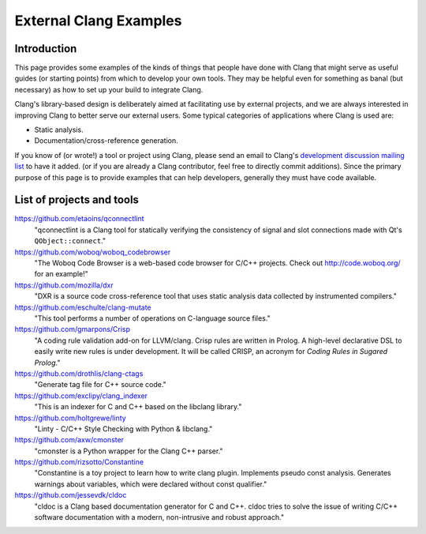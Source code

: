 =======================
External Clang Examples
=======================

Introduction
============

This page provides some examples of the kinds of things that people have
done with Clang that might serve as useful guides (or starting points) from
which to develop your own tools. They may be helpful even for something as
banal (but necessary) as how to set up your build to integrate Clang.

Clang's library-based design is deliberately aimed at facilitating use by
external projects, and we are always interested in improving Clang to
better serve our external users. Some typical categories of applications
where Clang is used are:

- Static analysis.
- Documentation/cross-reference generation.

If you know of (or wrote!) a tool or project using Clang, please send an
email to Clang's `development discussion mailing list
<http://lists.cs.uiuc.edu/mailman/listinfo/cfe-dev>`_ to have it added.
(or if you are already a Clang contributor, feel free to directly commit
additions). Since the primary purpose of this page is to provide examples
that can help developers, generally they must have code available.

List of projects and tools
==========================

`<https://github.com/etaoins/qconnectlint>`_
   "qconnectlint is a Clang tool for statically verifying the consistency
   of signal and slot connections made with Qt's ``QObject::connect``."

`<https://github.com/woboq/woboq_codebrowser>`_
   "The Woboq Code Browser is a web-based code browser for C/C++ projects.
   Check out `<http://code.woboq.org/>`_ for an example!"

`<https://github.com/mozilla/dxr>`_
    "DXR is a source code cross-reference tool that uses static analysis
    data collected by instrumented compilers."

`<https://github.com/eschulte/clang-mutate>`_
    "This tool performs a number of operations on C-language source files."

`<https://github.com/gmarpons/Crisp>`_
    "A coding rule validation add-on for LLVM/clang. Crisp rules are written
    in Prolog. A high-level declarative DSL to easily write new rules is under
    development. It will be called CRISP, an acronym for *Coding Rules in
    Sugared Prolog*."

`<https://github.com/drothlis/clang-ctags>`_
    "Generate tag file for C++ source code."

`<https://github.com/exclipy/clang_indexer>`_
    "This is an indexer for C and C++ based on the libclang library."

`<https://github.com/holtgrewe/linty>`_
    "Linty - C/C++ Style Checking with Python & libclang."

`<https://github.com/axw/cmonster>`_
    "cmonster is a Python wrapper for the Clang C++ parser."

`<https://github.com/rizsotto/Constantine>`_
    "Constantine is a toy project to learn how to write clang plugin.
    Implements pseudo const analysis. Generates warnings about variables,
    which were declared without const qualifier."

`<https://github.com/jessevdk/cldoc>`_
    "cldoc is a Clang based documentation generator for C and C++.
    cldoc tries to solve the issue of writing C/C++ software documentation
    with a modern, non-intrusive and robust approach."
